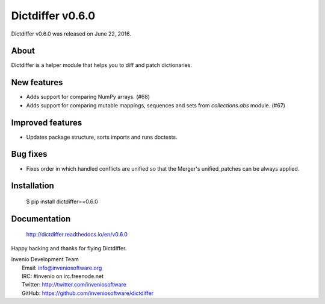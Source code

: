 ===================
 Dictdiffer v0.6.0
===================

Dictdiffer v0.6.0 was released on June 22, 2016.

About
-----

Dictdiffer is a helper module that helps you to diff and patch
dictionaries.

New features
------------

- Adds support for comparing NumPy arrays.  (#68)
- Adds support for comparing mutable mappings, sequences and sets from
  `collections.abs` module.  (#67)

Improved features
-----------------

- Updates package structure, sorts imports and runs doctests.

Bug fixes
---------

- Fixes order in which handled conflicts are unified so that the
  Merger's unified_patches can be always applied.

Installation
------------

   $ pip install dictdiffer==0.6.0

Documentation
-------------

   http://dictdiffer.readthedocs.io/en/v0.6.0

Happy hacking and thanks for flying Dictdiffer.

| Invenio Development Team
|   Email: info@inveniosoftware.org
|   IRC: #invenio on irc.freenode.net
|   Twitter: http://twitter.com/inveniosoftware
|   GitHub: https://github.com/inveniosoftware/dictdiffer
